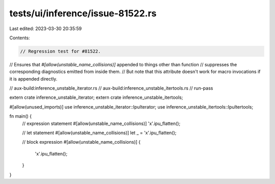 tests/ui/inference/issue-81522.rs
=================================

Last edited: 2023-03-30 20:35:59

Contents:

.. code-block:: rs

    // Regression test for #81522.
// Ensures that `#[allow(unstable_name_collisions)]` appended to things other than function
// suppresses the corresponding diagnostics emitted from inside them.
// But note that this attribute doesn't work for macro invocations if it is appended directly.

// aux-build:inference_unstable_iterator.rs
// aux-build:inference_unstable_itertools.rs
// run-pass

extern crate inference_unstable_iterator;
extern crate inference_unstable_itertools;

#[allow(unused_imports)]
use inference_unstable_iterator::IpuIterator;
use inference_unstable_itertools::IpuItertools;

fn main() {
    // expression statement
    #[allow(unstable_name_collisions)]
    'x'.ipu_flatten();

    // let statement
    #[allow(unstable_name_collisions)]
    let _ = 'x'.ipu_flatten();

    // block expression
    #[allow(unstable_name_collisions)]
    {
        'x'.ipu_flatten();
    }
}


